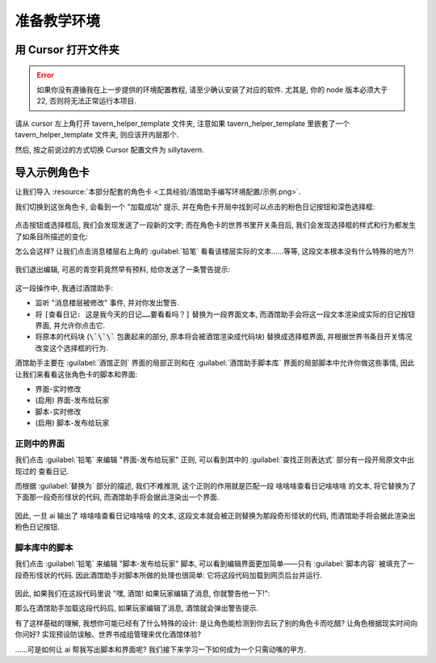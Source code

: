 ************************************************************************************************************************
准备教学环境
************************************************************************************************************************

========================================================================================================================
用 Cursor 打开文件夹
========================================================================================================================

.. error::

  如果你没有遵循我在上一步提供的环境配置教程, 请至少确认安装了对应的软件. 尤其是, 你的 node 版本必须大于 22, 否则将无法正常运行本项目.

请从 cursor 左上角打开 tavern_helper_template 文件夹, 注意如果 tavern_helper_template 里嵌套了一个 tavern_helper_template 文件夹, 则应该开内层那个.

然后, 按之前说过的方式切换 Cursor 配置文件为 sillytavern.

.. figure:: 打开文件夹并切换配置文件.png

========================================================================================================================
导入示例角色卡
========================================================================================================================

让我们导入 :resource:`本部分配套的角色卡 <工具经验/酒馆助手编写环境配置/示例.png>`.

我们切换到这张角色卡, 会看到一个 "加载成功" 提示, 并在角色卡开局中找到可以点击的粉色日记按钮和深色选择框:

.. figure:: 打开角色卡.png

点击按钮或选择框后, 我们会发现发送了一段新的文字; 而在角色卡的世界书里开关条目后, 我们会发现选择框的样式和行为都发生了如条目所描述的变化:

.. raw:: html

  <video src="https://gitgud.io/StageDog/tavern_resource/-/raw/main/src/工具经验/酒馆助手编写环境配置/开关世界书.mp4" controls>
  </video>

怎么会这样? 让我们点击消息楼层右上角的 :guilabel:`铅笔` 看看该楼层实际的文本……等等, 这段文本根本没有什么特殊的地方?!

.. figure:: 编辑查看消息原文.png

我们退出编辑, 可恶的青空莉竟然早有预料, 给你发送了一条警告提示:

.. figure:: 警告提示.png

这一段操作中, 我通过酒馆助手:

- 监听 "消息楼层被修改" 事件, 并对你发出警告.
- 将 ``[查看日记: 这是我今天的日记……要看看吗？]`` 替换为一段界面文本, 而酒馆助手会将这一段文本渲染成实际的日记按钮界面, 并允许你点击它.
- 将原本的代码块 (:code:`\`\`\`` 包裹起来的部分, 原本将会被酒馆渲染成代码块) 替换成选择框界面, 并根据世界书条目开关情况改变这个选择框的行为.

酒馆助手主要在 :guilabel:`酒馆正则` 界面的局部正则和在 :guilabel:`酒馆助手脚本库` 界面的局部脚本中允许你做这些事情, 因此让我们来看看这张角色卡的脚本和界面:

- 界面-实时修改
- (启用) 界面-发布给玩家
- 脚本-实时修改
- (启用) 脚本-发布给玩家

.. figure:: 酒馆中的界面和脚本管理页.png

------------------------------------------------------------------------------------------------------------------------
正则中的界面
------------------------------------------------------------------------------------------------------------------------

我们点击 :guilabel:`铅笔` 来编辑 "界面-发布给玩家" 正则, 可以看到其中的 :guilabel:`查找正则表达式` 部分有一段开局原文中出现过的 ``查看日记``.

而根据 :guilabel:`替换为` 部分的描述, 我们不难推测, 这个正则的作用就是匹配一段 ``啥啥啥查看日记啥啥啥`` 的文本, 将它替换为了下面那一段奇形怪状的代码, 而酒馆助手将会据此渲染出一个界面.

.. figure:: 界面-发布给玩家.png

因此, 一旦 ai 输出了 ``啥啥啥查看日记啥啥啥`` 的文本, 这段文本就会被正则替换为那段奇形怪状的代码, 而酒馆助手将会据此渲染出粉色日记按钮.

------------------------------------------------------------------------------------------------------------------------
脚本库中的脚本
------------------------------------------------------------------------------------------------------------------------

我们点击 :guilabel:`铅笔` 来编辑 "脚本-发布给玩家" 脚本, 可以看到编辑界面更加简单——只有 :guilabel:`脚本内容` 被填充了一段奇形怪状的代码. 因此酒馆助手对脚本所做的处理也很简单: 它将这段代码加载到网页后台并运行.

.. figure:: 脚本-发布给玩家.png

因此, 如果我们在这段代码里说 "嘿, 酒馆! 如果玩家编辑了消息, 你就警告他一下!":

.. code-block:: typescript
  :caption: 你没必要看懂的代码

  eventOn(tavern_events.MESSAGE_UPDATED, (message_id: number) => {
    toastr.error(`谁让你动我第 ${message_id} 楼消息的😡`, `干什么!`);
  });

那么在酒馆助手加载这段代码后, 如果玩家编辑了消息, 酒馆就会弹出警告提示.

有了这样基础的理解, 我想你可能已经有了什么特殊的设计: 是让角色能检测到你去玩了别的角色卡而吃醋? 让角色根据现实时间向你问好? 实现预设防误触、世界书成组管理来优化酒馆体验?

……可是如何让 ai 帮我写出脚本和界面呢? 我们接下来学习一下如何成为一个只需动嘴的甲方.
